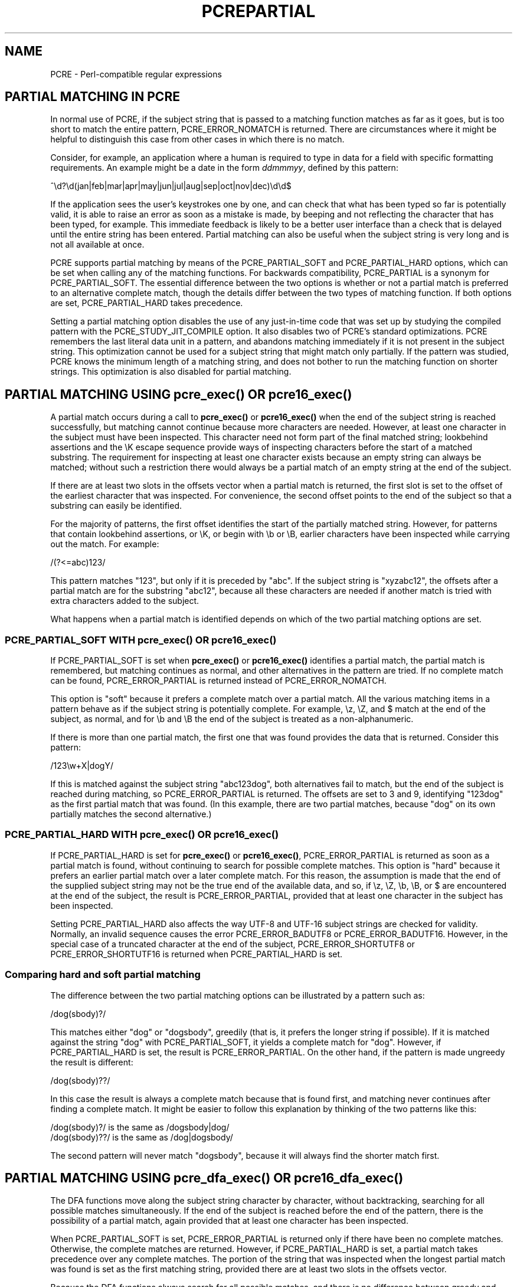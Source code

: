 .TH PCREPARTIAL 3
.SH NAME
PCRE - Perl-compatible regular expressions
.SH "PARTIAL MATCHING IN PCRE"
.rs
.sp
In normal use of PCRE, if the subject string that is passed to a matching
function matches as far as it goes, but is too short to match the entire
pattern, PCRE_ERROR_NOMATCH is returned. There are circumstances where it might
be helpful to distinguish this case from other cases in which there is no
match.
.P
Consider, for example, an application where a human is required to type in data
for a field with specific formatting requirements. An example might be a date
in the form \fIddmmmyy\fP, defined by this pattern:
.sp
  ^\ed?\ed(jan|feb|mar|apr|may|jun|jul|aug|sep|oct|nov|dec)\ed\ed$
.sp
If the application sees the user's keystrokes one by one, and can check that
what has been typed so far is potentially valid, it is able to raise an error
as soon as a mistake is made, by beeping and not reflecting the character that
has been typed, for example. This immediate feedback is likely to be a better
user interface than a check that is delayed until the entire string has been
entered. Partial matching can also be useful when the subject string is very
long and is not all available at once.
.P
PCRE supports partial matching by means of the PCRE_PARTIAL_SOFT and
PCRE_PARTIAL_HARD options, which can be set when calling any of the matching
functions. For backwards compatibility, PCRE_PARTIAL is a synonym for
PCRE_PARTIAL_SOFT. The essential difference between the two options is whether
or not a partial match is preferred to an alternative complete match, though
the details differ between the two types of matching function. If both options
are set, PCRE_PARTIAL_HARD takes precedence.
.P
Setting a partial matching option disables the use of any just-in-time code
that was set up by studying the compiled pattern with the
PCRE_STUDY_JIT_COMPILE option. It also disables two of PCRE's standard
optimizations. PCRE remembers the last literal data unit in a pattern, and
abandons matching immediately if it is not present in the subject string. This
optimization cannot be used for a subject string that might match only
partially. If the pattern was studied, PCRE knows the minimum length of a
matching string, and does not bother to run the matching function on shorter
strings. This optimization is also disabled for partial matching.
.
.
.SH "PARTIAL MATCHING USING pcre_exec() OR pcre16_exec()"
.rs
.sp
A partial match occurs during a call to \fBpcre_exec()\fP or
\fBpcre16_exec()\fP when the end of the subject string is reached successfully,
but matching cannot continue because more characters are needed. However, at
least one character in the subject must have been inspected. This character
need not form part of the final matched string; lookbehind assertions and the
\eK escape sequence provide ways of inspecting characters before the start of a
matched substring. The requirement for inspecting at least one character exists
because an empty string can always be matched; without such a restriction there
would always be a partial match of an empty string at the end of the subject.
.P
If there are at least two slots in the offsets vector when a partial match is
returned, the first slot is set to the offset of the earliest character that
was inspected. For convenience, the second offset points to the end of the
subject so that a substring can easily be identified.
.P
For the majority of patterns, the first offset identifies the start of the
partially matched string. However, for patterns that contain lookbehind
assertions, or \eK, or begin with \eb or \eB, earlier characters have been
inspected while carrying out the match. For example:
.sp
  /(?<=abc)123/
.sp
This pattern matches "123", but only if it is preceded by "abc". If the subject
string is "xyzabc12", the offsets after a partial match are for the substring
"abc12", because all these characters are needed if another match is tried
with extra characters added to the subject.
.P
What happens when a partial match is identified depends on which of the two
partial matching options are set.
.
.
.SS "PCRE_PARTIAL_SOFT WITH pcre_exec() OR pcre16_exec()"
.rs
.sp
If PCRE_PARTIAL_SOFT is set when \fBpcre_exec()\fP or \fBpcre16_exec()\fP
identifies a partial match, the partial match is remembered, but matching
continues as normal, and other alternatives in the pattern are tried. If no
complete match can be found, PCRE_ERROR_PARTIAL is returned instead of
PCRE_ERROR_NOMATCH.
.P
This option is "soft" because it prefers a complete match over a partial match.
All the various matching items in a pattern behave as if the subject string is
potentially complete. For example, \ez, \eZ, and $ match at the end of the
subject, as normal, and for \eb and \eB the end of the subject is treated as a
non-alphanumeric.
.P
If there is more than one partial match, the first one that was found provides
the data that is returned. Consider this pattern:
.sp
  /123\ew+X|dogY/
.sp
If this is matched against the subject string "abc123dog", both
alternatives fail to match, but the end of the subject is reached during
matching, so PCRE_ERROR_PARTIAL is returned. The offsets are set to 3 and 9,
identifying "123dog" as the first partial match that was found. (In this
example, there are two partial matches, because "dog" on its own partially
matches the second alternative.)
.
.
.SS "PCRE_PARTIAL_HARD WITH pcre_exec() OR pcre16_exec()"
.rs
.sp
If PCRE_PARTIAL_HARD is set for \fBpcre_exec()\fP or \fBpcre16_exec()\fP,
PCRE_ERROR_PARTIAL is returned as soon as a partial match is found, without
continuing to search for possible complete matches. This option is "hard"
because it prefers an earlier partial match over a later complete match. For
this reason, the assumption is made that the end of the supplied subject string
may not be the true end of the available data, and so, if \ez, \eZ, \eb, \eB,
or $ are encountered at the end of the subject, the result is
PCRE_ERROR_PARTIAL, provided that at least one character in the subject has
been inspected.
.P
Setting PCRE_PARTIAL_HARD also affects the way UTF-8 and UTF-16
subject strings are checked for validity. Normally, an invalid sequence
causes the error PCRE_ERROR_BADUTF8 or PCRE_ERROR_BADUTF16. However, in the
special case of a truncated character at the end of the subject,
PCRE_ERROR_SHORTUTF8 or PCRE_ERROR_SHORTUTF16 is returned when
PCRE_PARTIAL_HARD is set.
.
.
.SS "Comparing hard and soft partial matching"
.rs
.sp
The difference between the two partial matching options can be illustrated by a
pattern such as:
.sp
  /dog(sbody)?/
.sp
This matches either "dog" or "dogsbody", greedily (that is, it prefers the
longer string if possible). If it is matched against the string "dog" with
PCRE_PARTIAL_SOFT, it yields a complete match for "dog". However, if
PCRE_PARTIAL_HARD is set, the result is PCRE_ERROR_PARTIAL. On the other hand,
if the pattern is made ungreedy the result is different:
.sp
  /dog(sbody)??/
.sp
In this case the result is always a complete match because that is found first,
and matching never continues after finding a complete match. It might be easier
to follow this explanation by thinking of the two patterns like this:
.sp
  /dog(sbody)?/    is the same as  /dogsbody|dog/
  /dog(sbody)??/   is the same as  /dog|dogsbody/
.sp
The second pattern will never match "dogsbody", because it will always find the
shorter match first.
.
.
.SH "PARTIAL MATCHING USING pcre_dfa_exec() OR pcre16_dfa_exec()"
.rs
.sp
The DFA functions move along the subject string character by character, without
backtracking, searching for all possible matches simultaneously. If the end of
the subject is reached before the end of the pattern, there is the possibility
of a partial match, again provided that at least one character has been
inspected.
.P
When PCRE_PARTIAL_SOFT is set, PCRE_ERROR_PARTIAL is returned only if there
have been no complete matches. Otherwise, the complete matches are returned.
However, if PCRE_PARTIAL_HARD is set, a partial match takes precedence over any
complete matches. The portion of the string that was inspected when the longest
partial match was found is set as the first matching string, provided there are
at least two slots in the offsets vector.
.P
Because the DFA functions always search for all possible matches, and there is
no difference between greedy and ungreedy repetition, their behaviour is
different from the standard functions when PCRE_PARTIAL_HARD is set. Consider
the string "dog" matched against the ungreedy pattern shown above:
.sp
  /dog(sbody)??/
.sp
Whereas the standard functions stop as soon as they find the complete match for
"dog", the DFA functions also find the partial match for "dogsbody", and so
return that when PCRE_PARTIAL_HARD is set.
.
.
.SH "PARTIAL MATCHING AND WORD BOUNDARIES"
.rs
.sp
If a pattern ends with one of sequences \eb or \eB, which test for word
boundaries, partial matching with PCRE_PARTIAL_SOFT can give counter-intuitive
results. Consider this pattern:
.sp
  /\ebcat\eb/
.sp
This matches "cat", provided there is a word boundary at either end. If the
subject string is "the cat", the comparison of the final "t" with a following
character cannot take place, so a partial match is found. However, normal
matching carries on, and \eb matches at the end of the subject when the last
character is a letter, so a complete match is found. The result, therefore, is
\fInot\fP PCRE_ERROR_PARTIAL. Using PCRE_PARTIAL_HARD in this case does yield
PCRE_ERROR_PARTIAL, because then the partial match takes precedence.
.
.
.SH "FORMERLY RESTRICTED PATTERNS"
.rs
.sp
For releases of PCRE prior to 8.00, because of the way certain internal
optimizations were implemented in the \fBpcre_exec()\fP function, the
PCRE_PARTIAL option (predecessor of PCRE_PARTIAL_SOFT) could not be used with
all patterns. From release 8.00 onwards, the restrictions no longer apply, and
partial matching with can be requested for any pattern.
.P
Items that were formerly restricted were repeated single characters and
repeated metasequences. If PCRE_PARTIAL was set for a pattern that did not
conform to the restrictions, \fBpcre_exec()\fP returned the error code
PCRE_ERROR_BADPARTIAL (-13). This error code is no longer in use. The
PCRE_INFO_OKPARTIAL call to \fBpcre_fullinfo()\fP to find out if a compiled
pattern can be used for partial matching now always returns 1.
.
.
.SH "EXAMPLE OF PARTIAL MATCHING USING PCRETEST"
.rs
.sp
If the escape sequence \eP is present in a \fBpcretest\fP data line, the
PCRE_PARTIAL_SOFT option is used for the match. Here is a run of \fBpcretest\fP
that uses the date example quoted above:
.sp
    re> /^\ed?\ed(jan|feb|mar|apr|may|jun|jul|aug|sep|oct|nov|dec)\ed\ed$/
  data> 25jun04\eP
   0: 25jun04
   1: jun
  data> 25dec3\eP
  Partial match: 23dec3
  data> 3ju\eP
  Partial match: 3ju
  data> 3juj\eP
  No match
  data> j\eP
  No match
.sp
The first data string is matched completely, so \fBpcretest\fP shows the
matched substrings. The remaining four strings do not match the complete
pattern, but the first two are partial matches. Similar output is obtained
if DFA matching is used.
.P
If the escape sequence \eP is present more than once in a \fBpcretest\fP data
line, the PCRE_PARTIAL_HARD option is set for the match.
.
.
.SH "MULTI-SEGMENT MATCHING WITH pcre_dfa_exec() OR pcre16_dfa_exec()"
.rs
.sp
When a partial match has been found using a DFA matching function, it is
possible to continue the match by providing additional subject data and calling
the function again with the same compiled regular expression, this time setting
the PCRE_DFA_RESTART option. You must pass the same working space as before,
because this is where details of the previous partial match are stored. Here is
an example using \fBpcretest\fP, using the \eR escape sequence to set the
PCRE_DFA_RESTART option (\eD specifies the use of the DFA matching function):
.sp
    re> /^\ed?\ed(jan|feb|mar|apr|may|jun|jul|aug|sep|oct|nov|dec)\ed\ed$/
  data> 23ja\eP\eD
  Partial match: 23ja
  data> n05\eR\eD
   0: n05
.sp
The first call has "23ja" as the subject, and requests partial matching; the
second call has "n05" as the subject for the continued (restarted) match.
Notice that when the match is complete, only the last part is shown; PCRE does
not retain the previously partially-matched string. It is up to the calling
program to do that if it needs to.
.P
You can set the PCRE_PARTIAL_SOFT or PCRE_PARTIAL_HARD options with
PCRE_DFA_RESTART to continue partial matching over multiple segments. This
facility can be used to pass very long subject strings to the DFA matching
functions.
.
.
.SH "MULTI-SEGMENT MATCHING WITH pcre_exec() OR pcre16_exec()"
.rs
.sp
From release 8.00, the standard matching functions can also be used to do
multi-segment matching. Unlike the DFA functions, it is not possible to
restart the previous match with a new segment of data. Instead, new data must
be added to the previous subject string, and the entire match re-run, starting
from the point where the partial match occurred. Earlier data can be discarded.
.P
It is best to use PCRE_PARTIAL_HARD in this situation, because it does not
treat the end of a segment as the end of the subject when matching \ez, \eZ,
\eb, \eB, and $. Consider an unanchored pattern that matches dates:
.sp
    re> /\ed?\ed(jan|feb|mar|apr|may|jun|jul|aug|sep|oct|nov|dec)\ed\ed/
  data> The date is 23ja\eP\eP
  Partial match: 23ja
.sp
At this stage, an application could discard the text preceding "23ja", add on
text from the next segment, and call the matching function again. Unlike the
DFA matching functions the entire matching string must always be available, and
the complete matching process occurs for each call, so more memory and more
processing time is needed.
.P
\fBNote:\fP If the pattern contains lookbehind assertions, or \eK, or starts
with \eb or \eB, the string that is returned for a partial match includes
characters that precede the partially matched string itself, because these must
be retained when adding on more characters for a subsequent matching attempt.
.
.
.SH "ISSUES WITH MULTI-SEGMENT MATCHING"
.rs
.sp
Certain types of pattern may give problems with multi-segment matching,
whichever matching function is used.
.P
1. If the pattern contains a test for the beginning of a line, you need to pass
the PCRE_NOTBOL option when the subject string for any call does start at the
beginning of a line. There is also a PCRE_NOTEOL option, but in practice when
doing multi-segment matching you should be using PCRE_PARTIAL_HARD, which
includes the effect of PCRE_NOTEOL.
.P
2. Lookbehind assertions at the start of a pattern are catered for in the
offsets that are returned for a partial match. However, in theory, a lookbehind
assertion later in the pattern could require even earlier characters to be
inspected, and it might not have been reached when a partial match occurs. This
is probably an extremely unlikely case; you could guard against it to a certain
extent by always including extra characters at the start.
.P
3. Matching a subject string that is split into multiple segments may not
always produce exactly the same result as matching over one single long string,
especially when PCRE_PARTIAL_SOFT is used. The section "Partial Matching and
Word Boundaries" above describes an issue that arises if the pattern ends with
\eb or \eB. Another kind of difference may occur when there are multiple
matching possibilities, because (for PCRE_PARTIAL_SOFT) a partial match result
is given only when there are no completed matches. This means that as soon as
the shortest match has been found, continuation to a new subject segment is no
longer possible. Consider again this \fBpcretest\fP example:
.sp
    re> /dog(sbody)?/
  data> dogsb\eP
   0: dog
  data> do\eP\eD
  Partial match: do
  data> gsb\eR\eP\eD
   0: g
  data> dogsbody\eD
   0: dogsbody
   1: dog
.sp
The first data line passes the string "dogsb" to a standard matching function,
setting the PCRE_PARTIAL_SOFT option. Although the string is a partial match
for "dogsbody", the result is not PCRE_ERROR_PARTIAL, because the shorter
string "dog" is a complete match. Similarly, when the subject is presented to
a DFA matching function in several parts ("do" and "gsb" being the first two)
the match stops when "dog" has been found, and it is not possible to continue.
On the other hand, if "dogsbody" is presented as a single string, a DFA
matching function finds both matches.
.P
Because of these problems, it is best to use PCRE_PARTIAL_HARD when matching
multi-segment data. The example above then behaves differently:
.sp
    re> /dog(sbody)?/
  data> dogsb\eP\eP
  Partial match: dogsb
  data> do\eP\eD
  Partial match: do
  data> gsb\eR\eP\eP\eD
  Partial match: gsb
.sp
4. Patterns that contain alternatives at the top level which do not all start
with the same pattern item may not work as expected when PCRE_DFA_RESTART is
used. For example, consider this pattern:
.sp
  1234|3789
.sp
If the first part of the subject is "ABC123", a partial match of the first
alternative is found at offset 3. There is no partial match for the second
alternative, because such a match does not start at the same point in the
subject string. Attempting to continue with the string "7890" does not yield a
match because only those alternatives that match at one point in the subject
are remembered. The problem arises because the start of the second alternative
matches within the first alternative. There is no problem with anchored
patterns or patterns such as:
.sp
  1234|ABCD
.sp
where no string can be a partial match for both alternatives. This is not a
problem if a standard matching function is used, because the entire match has
to be rerun each time:
.sp
    re> /1234|3789/
  data> ABC123\eP\eP
  Partial match: 123
  data> 1237890
   0: 3789
.sp
Of course, instead of using PCRE_DFA_RESTART, the same technique of re-running
the entire match can also be used with the DFA matching functions. Another
possibility is to work with two buffers. If a partial match at offset \fIn\fP
in the first buffer is followed by "no match" when PCRE_DFA_RESTART is used on
the second buffer, you can then try a new match starting at offset \fIn+1\fP in
the first buffer.
.
.
.SH AUTHOR
.rs
.sp
.nf
Philip Hazel
University Computing Service
Cambridge CB2 3QH, England.
.fi
.
.
.SH REVISION
.rs
.sp
.nf
Last updated: 21 January 2012
Copyright (c) 1997-2012 University of Cambridge.
.fi
